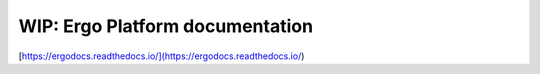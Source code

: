 WIP: Ergo Platform documentation
=======================================

[https://ergodocs.readthedocs.io/](https://ergodocs.readthedocs.io/)
